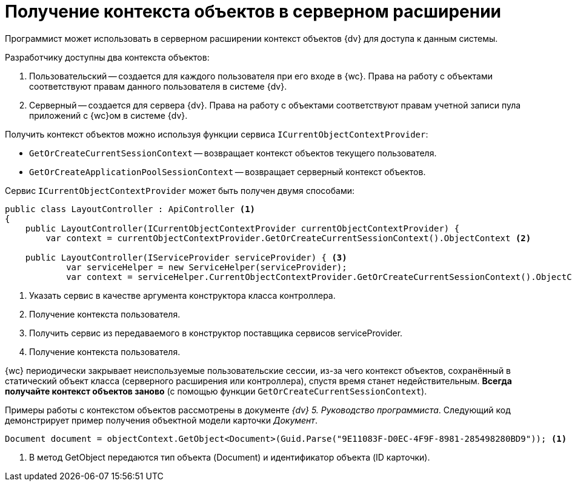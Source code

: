 = Получение контекста объектов в серверном расширении

Программист может использовать в серверном расширении контекст объектов {dv} для доступа к данным системы.

.Разработчику доступны два контекста объектов:
. Пользовательский -- создается для каждого пользователя при его входе в {wc}. Права на работу с объектами соответствуют правам данного пользователя в системе {dv}.
. Серверный -- создается для сервера {dv}. Права на работу с объектами соответствуют правам учетной записи пула приложений с {wc}ом в системе {dv}.

Получить контекст объектов можно используя функции сервиса `ICurrentObjectContextProvider`:

* `GetOrCreateCurrentSessionContext` -- возвращает контекст объектов текущего пользователя.
* `GetOrCreateApplicationPoolSessionContext` -- возвращает серверный контекст объектов.

Сервис `ICurrentObjectContextProvider` может быть получен двумя способами:

[source,csharp]
----
public class LayoutController : ApiController <.>
{
    public LayoutController(ICurrentObjectContextProvider currentObjectContextProvider) {
        var context = currentObjectContextProvider.GetOrCreateCurrentSessionContext().ObjectContext <.>

    public LayoutController(IServiceProvider serviceProvider) { <.>
            var serviceHelper = new ServiceHelper(serviceProvider);
            var context = serviceHelper.CurrentObjectContextProvider.GetOrCreateCurrentSessionContext().ObjectContext; <.>
----
<.> Указать сервис в качестве аргумента конструктора класса контроллера.
<.> Получение контекста пользователя.
<.> Получить сервис из передаваемого в конструктор поставщика сервисов serviceProvider.
<.> Получение контекста пользователя.

{wc} периодически закрывает неиспользуемые пользовательские сессии, из-за чего контекст объектов, сохранённый в статический объект класса (серверного расширения или контроллера), спустя время станет недействительным. *Всегда получайте контекст объектов заново* (с помощью функции `GetOrCreateCurrentSessionContext`).

Примеры работы с контекстом объектов рассмотрены в документе _{dv} 5. Руководство программиста_. Следующий код демонстрирует пример получения объектной модели карточки _Документ_.

[source,csharp]
----
Document document = objectContext.GetObject<Document>(Guid.Parse("9E11083F-D0EC-4F9F-8981-285498280BD9")); <.>
----
<.> В метод GetObject передаются тип объекта (Document) и идентификатор объекта (ID карточки).
